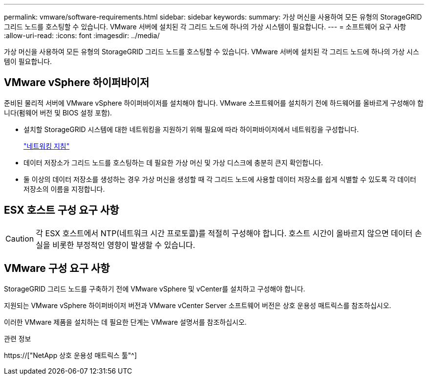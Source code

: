 ---
permalink: vmware/software-requirements.html 
sidebar: sidebar 
keywords:  
summary: 가상 머신을 사용하여 모든 유형의 StorageGRID 그리드 노드를 호스팅할 수 있습니다. VMware 서버에 설치된 각 그리드 노드에 하나의 가상 시스템이 필요합니다. 
---
= 소프트웨어 요구 사항
:allow-uri-read: 
:icons: font
:imagesdir: ../media/


[role="lead"]
가상 머신을 사용하여 모든 유형의 StorageGRID 그리드 노드를 호스팅할 수 있습니다. VMware 서버에 설치된 각 그리드 노드에 하나의 가상 시스템이 필요합니다.



== VMware vSphere 하이퍼바이저

준비된 물리적 서버에 VMware vSphere 하이퍼바이저를 설치해야 합니다. VMware 소프트웨어를 설치하기 전에 하드웨어를 올바르게 구성해야 합니다(펌웨어 버전 및 BIOS 설정 포함).

* 설치할 StorageGRID 시스템에 대한 네트워킹을 지원하기 위해 필요에 따라 하이퍼바이저에서 네트워킹을 구성합니다.
+
link:../network/index.html["네트워킹 지침"]

* 데이터 저장소가 그리드 노드를 호스팅하는 데 필요한 가상 머신 및 가상 디스크에 충분히 큰지 확인합니다.
* 둘 이상의 데이터 저장소를 생성하는 경우 가상 머신을 생성할 때 각 그리드 노드에 사용할 데이터 저장소를 쉽게 식별할 수 있도록 각 데이터 저장소의 이름을 지정합니다.




== ESX 호스트 구성 요구 사항


CAUTION: 각 ESX 호스트에서 NTP(네트워크 시간 프로토콜)를 적절히 구성해야 합니다. 호스트 시간이 올바르지 않으면 데이터 손실을 비롯한 부정적인 영향이 발생할 수 있습니다.



== VMware 구성 요구 사항

StorageGRID 그리드 노드를 구축하기 전에 VMware vSphere 및 vCenter를 설치하고 구성해야 합니다.

지원되는 VMware vSphere 하이퍼바이저 버전과 VMware vCenter Server 소프트웨어 버전은 상호 운용성 매트릭스를 참조하십시오.

이러한 VMware 제품을 설치하는 데 필요한 단계는 VMware 설명서를 참조하십시오.

.관련 정보
https://["NetApp 상호 운용성 매트릭스 툴"^]

